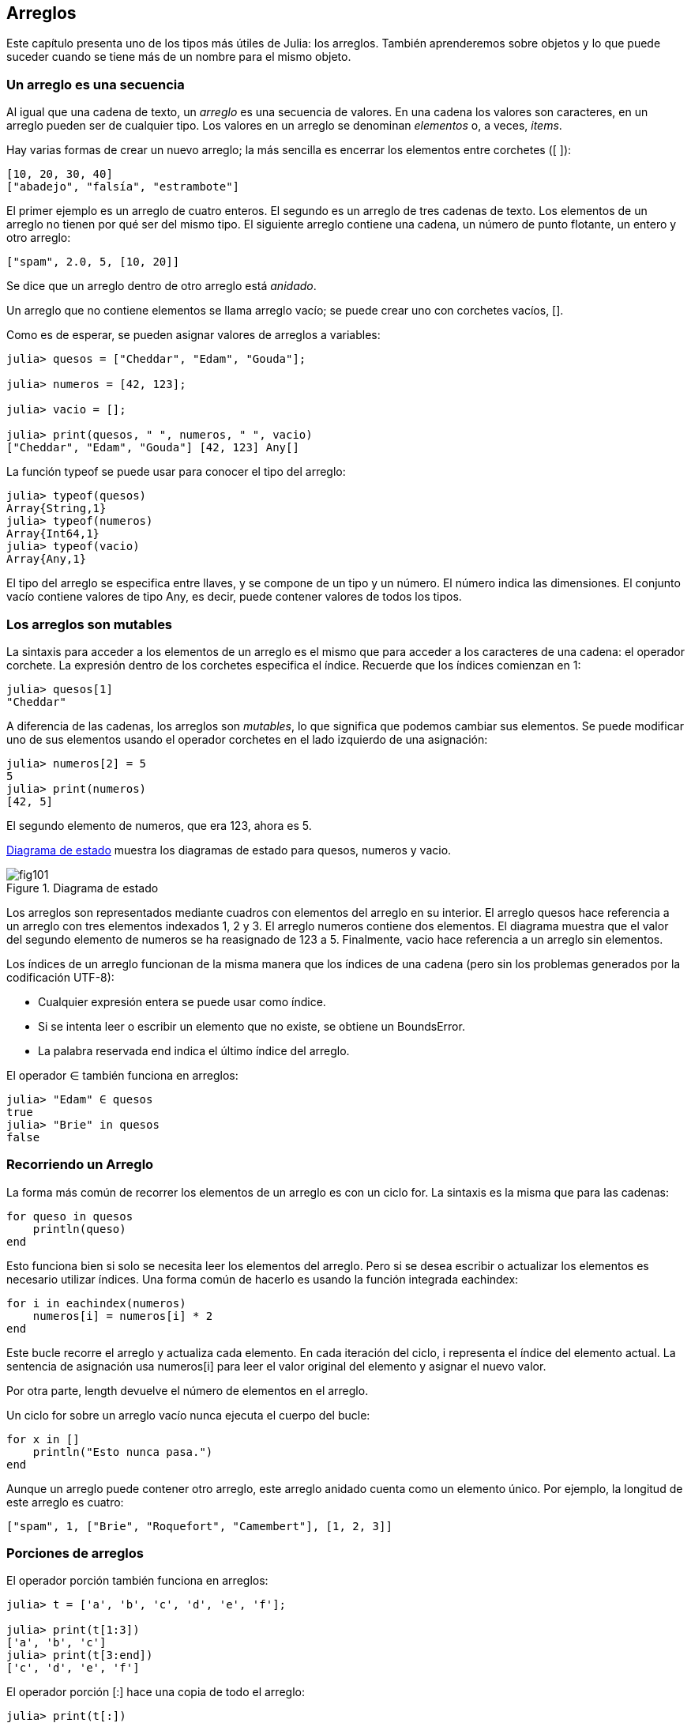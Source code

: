 [[chap10]]
== Arreglos

Este capítulo presenta uno de los tipos más útiles de Julia: los arreglos. También aprenderemos sobre objetos y lo que puede suceder cuando se tiene más de un nombre para el mismo objeto.

=== Un arreglo es una secuencia

Al igual que una cadena de texto, un _arreglo_ es una secuencia de valores. En una cadena los valores son caracteres, en un arreglo pueden ser de cualquier tipo. Los valores en un arreglo se denominan _elementos_ o, a veces, _items_.
(((arreglo)))(((elemento)))(((item)))

Hay varias formas de crear un nuevo arreglo; la más sencilla es encerrar los elementos entre corchetes (+[ ]+):
(((operador corchete)))

[source,julia]
----
[10, 20, 30, 40]
["abadejo", "falsía", "estrambote"]
----

El primer ejemplo es un arreglo de cuatro enteros. El segundo es un arreglo de tres cadenas de texto. Los elementos de un arreglo no tienen por qué ser del mismo tipo. El siguiente arreglo contiene una cadena, un número de punto flotante, un entero y otro arreglo:

[source,julia]
----
["spam", 2.0, 5, [10, 20]]
----

Se dice que un arreglo dentro de otro arreglo está _anidado_.
(((anidado)))

Un arreglo que no contiene elementos se llama arreglo vacío; se puede crear uno con corchetes vacíos, +[]+.
(((arreglo vacío)))

Como es de esperar, se pueden asignar valores de arreglos a variables:

[source,@julia-repl-test chap10]
----
julia> quesos = ["Cheddar", "Edam", "Gouda"];

julia> numeros = [42, 123];

julia> vacio = [];

julia> print(quesos, " ", numeros, " ", vacio)
["Cheddar", "Edam", "Gouda"] [42, 123] Any[]
----

La función +typeof+ se puede usar para conocer el tipo del arreglo:
(((typeof)))

[source,@julia-repl-test chap10]
----
julia> typeof(quesos)
Array{String,1}
julia> typeof(numeros)
Array{Int64,1}
julia> typeof(vacio)
Array{Any,1}
----

El tipo del arreglo se especifica entre llaves, y se compone de un tipo y un número. El número indica las dimensiones. El conjunto +vacío+ contiene valores de tipo +Any+, es decir, puede contener valores de todos los tipos.
(((Arreglo)))((("tipo", "Base", "Array", see="Array")))(((Any)))((("tipo", "Base", "Any", see="Any")))


=== Los arreglos son mutables

La sintaxis para acceder a los elementos de un arreglo es el mismo que para acceder a los caracteres de una cadena: el operador corchete. La expresión dentro de los corchetes especifica el índice. Recuerde que los índices comienzan en 1:
(((operador corchete)))(((índice)))

[source,@julia-repl-test chap10]
----
julia> quesos[1]
"Cheddar"
----

A diferencia de las cadenas, los arreglos son _mutables_, lo que significa que podemos cambiar sus elementos. Se puede modificar uno de sus elementos usando el operador corchetes en el lado izquierdo de una asignación:
(((mutable)))(((sentencia de asignación)))

[source,@julia-repl-test chap10]
----
julia> numeros[2] = 5
5
julia> print(numeros)
[42, 5]
----

El segundo elemento de +numeros+, que era 123, ahora es 5.

<<fig10-1>> muestra los diagramas de estado para +quesos+, +numeros+ y +vacio+.
(((diaframa de estado)))

[[fig10-1]]
.Diagrama de estado
image::images/fig101.svg[]

Los arreglos son representados mediante cuadros con elementos del arreglo en su interior. El arreglo +quesos+ hace referencia a un arreglo con tres elementos indexados +1+, +2+ y +3+. El arreglo +numeros+ contiene dos elementos. El diagrama muestra que el valor del segundo elemento de +numeros+ se ha reasignado de +123+ a +5+. Finalmente, +vacio+ hace referencia a un arreglo sin elementos.

Los índices de un arreglo funcionan de la misma manera que los índices de una cadena (pero sin los problemas generados por la codificación UTF-8):

* Cualquier expresión entera se puede usar como índice.

* Si se intenta leer o escribir un elemento que no existe, se obtiene un +BoundsError+.

* La palabra reservada +end+ indica el último índice del arreglo.
(((end)))

El operador +∈+ también funciona en arreglos:
(((in)))

[source,@julia-repl-test chap10]
----
julia> "Edam" ∈ quesos
true
julia> "Brie" in quesos
false
----


=== Recorriendo un Arreglo

La forma más común de recorrer los elementos de un arreglo es con un ciclo +for+. La sintaxis es la misma que para las cadenas:
(((recorrido)))(((sentencia for)))

[source,@julia-setup chap10]
----
for queso in quesos
    println(queso)
end
----

Esto funciona bien si solo se necesita leer los elementos del arreglo. Pero si se desea escribir o actualizar los elementos es necesario utilizar índices. Una forma común de hacerlo es usando la función integrada +eachindex+:
(((eachindex)))((("función", "Base", "eachindex", see="eachindex")))

[source,@julia-setup chap10]
----
for i in eachindex(numeros)
    numeros[i] = numeros[i] * 2
end
----

Este bucle recorre el arreglo y actualiza cada elemento. En cada iteración del ciclo, +i+ representa el índice del elemento actual. La sentencia de asignación usa +numeros[i]+ para leer el valor original del elemento y asignar el nuevo valor.

Por otra parte, +length+ devuelve el número de elementos en el arreglo.

Un ciclo +for+ sobre un arreglo vacío nunca ejecuta el cuerpo del bucle:
(((empty array)))

[source,@julia-setup]
----
for x in []
    println("Esto nunca pasa.")
end
----

Aunque un arreglo puede contener otro arreglo, este arreglo anidado cuenta como un elemento único. Por ejemplo, la longitud de este arreglo es cuatro:

[source,@julia-setup]
----
["spam", 1, ["Brie", "Roquefort", "Camembert"], [1, 2, 3]]
----


=== Porciones de arreglos

El operador porción también funciona en arreglos:
(((operador porción)))((("operador", "Base", "[:]", see="slice operator")))((("[:]", see="slice operator")))

[source,@julia-repl-test chap10]
----
julia> t = ['a', 'b', 'c', 'd', 'e', 'f'];

julia> print(t[1:3])
['a', 'b', 'c']
julia> print(t[3:end])
['c', 'd', 'e', 'f']
----

El operador porción +[:]+ hace una copia de todo el arreglo:
(((copy)))

[source,@julia-repl-test chap10]
----
julia> print(t[:])
['a', 'b', 'c', 'd', 'e', 'f']
----

Como los arreglos son mutables, es útil hacer una copia antes de realizar operaciones que las modifiquen.

Un operador porción en el lado izquierdo de una asignación puede actualizar varios elementos:

[source,@julia-repl-test chap10]
----
julia> t[2:3] = ['x', 'y'];

julia> print(t)
['a', 'x', 'y', 'd', 'e', 'f']
----


=== Librería de Arreglos

Julia tiene funciones integradas que operan en arreglos. Por ejemplo, +push!+ agrega un nuevo elemento al final de un arreglo:
(((push!)))((("función", "Base", "push!", see="push!")))

[source,@julia-repl-test chap10]
----
julia> t = ['a', 'b', 'c'];

julia> push!(t, 'd');

julia> print(t)
['a', 'b', 'c', 'd']
----

+append!+ agrega elementos de un arreglo al final de otro:
(((append!)))((("función", "Base", "append!", see="append!")))

[source,@julia-repl-test chap10]
----
julia> t1 = ['a', 'b', 'c'];

julia> t2 = ['d', 'e'];

julia> append!(t1, t2);

julia> print(t1)
['a', 'b', 'c', 'd', 'e']
----

En este ejemplo +t2+ no es modificado.

+sort!+ ordena los elementos de un arreglo de menor a mayor:
(((sort!)))((("función", "Base", "sort!", see="sort!")))

[source,@julia-repl-test chap10]
----
julia> t = ['d', 'c', 'e', 'b', 'a'];

julia> sort!(t);

julia> print(t)
['a', 'b', 'c', 'd', 'e']
----

+sort+ devuelve una copia ordenada de los elementos de un arreglo:
(((sort)))((("función", "Base", "sort", see="sort")))

[source,@julia-repl-test chap10]
----
julia> t1 = ['d', 'c', 'e', 'b', 'a'];

julia> t2 = sort(t1);

julia> print(t1)
['d', 'c', 'e', 'b', 'a']
julia> print(t2)
['a', 'b', 'c', 'd', 'e']
----

[NOTE]
====
Como convención en Julia, se agrega +!+ a los nombres de las funciones que modifican sus argumentos.
(((!)))
====


=== Mapear, Filtrar y Reducir

Para sumar todos los números en un arreglo se puede usar un ciclo como este:

[source,@julia-setup]
----
function sumartodo(t)
    total = 0
    for x in t
        total += x
    end
    total
end
----

+total+ se inicializa en 0. En cada iteración, con +pass:[+=]+ se añade un elemento del arreglo a la suma total. El operador +pass:[+=]+ es una forma simple de actualizar esta variable. Esta _sentencia de asignación aumentada_,
(((sentencia de asignación aumentada)))(((pass:[+=])))((("operador", "Base", "pass:[+=]", see="pass:[+=]")))

[source,julia]
----
total += x
----

es equivalente a 

[source,julia]
----
total = total + x
----

A medida que se ejecuta el ciclo, +total+ acumula la suma de los elementos. A veces se denomina _acumulador_ a una variable utilizada de esta manera.
(((acumulador)))

Sumar los elementos de un arreglo es una operación tan común que Julia tiene una función integrada para ello, +sum+:
(((sum)))((("función", "Base", "sum", see="sum")))

[source,@julia-repl-test]
----
julia> t = [1, 2, 3, 4];

julia> sum(t)
10
----

Una operación como esta, que combina una secuencia de elementos en un solo valor a veces se denomina _operación de reducción_.
(((operación de reducción)))

Es común querer recorrer un arreglo mientras se construye otro. Por ejemplo, la siguiente función toma un arreglo de cadenas y devuelve un nuevo arreglo que contiene las mismas cadenas pero en mayúsculas:
(((todoenmayusculas)))((("función", "definida por el programador", "todoenmayusculas", see="todoenmayusculas")))(((mayúscula)))

[source,@julia-setup]
----
function todoenmayusculas(t)
    res = []
    for s in t
        push!(res, uppercase(s))
    end
    res
end
----

+res+ se inicializa con un arreglo vacío, y en cada iteración se le agrega un nuevo elemento. De esta manera, +res+ es otro tipo de acumulador.

Una operación como +todoenmayusculas+ a veces se denomina _mapeo_ porque "asigna" una función (en este caso +uppercase+) a cada uno de los elementos de una secuencia.
(((map)))

Otra operación común es seleccionar solo algunos de los elementos de un arreglo y devolver una sub-arreglo. Por ejemplo, la siguiente función toma un arreglo de cadenas y devuelve un arreglo que contiene solamente las cadenas en mayúsculas:
(((solomayusculas)))((("función", "definida por el programador", "solomayusculas", see="solomayusculas")))

[source,@julia-setup]
----
function solomayusculas(t)
    res = []
    for s in t
        if s == uppercase(s)
            push!(res, s)
        end
    end
    res
end
----

Operaciones como +solomayusculas+ se llaman _filtro_ porque seleccionan solo algunos elementos, filtrando otros.
(((filtro)))

Las operaciones de arreglos más comunes son una combinación de mapeo, filtro y reducción.


=== Sintaxis de punto

Para cada operador binario, como por ejemplo +pass:[^]+, existe un _operador punto_ correspondiente pass:[<code>.^</code>] que automaticamente define la operación +pass:[^]+ para cada elemento de un arreglo. Por ejemplo, pass:[<code>&#91;1, 2, 3&#93; ^ 3</code>] no está definido, pero pass:[<code>&#91;1, 2, 3&#93; .^ 3</code>] se define como el resultado de realizar la operación +pass:[^]+ en cada elemento pass:[<code>&#91;1^3, 2^3, 3^3&#93;</code>]:
(((operador punto)))((("operador", "Base", ".", see="operador punto")))(((".", see="operador punto")))

[source,@julia-repl-test]
----
julia> print([1, 2, 3] .^ 3)
[1, 8, 27]
----

Cualquier función +f+ de Julia puede ser aplicada a cada elemento de cualquier arreglo con la _sintaxis de punto_. Por ejemplo, para poner en mayúsculas un arreglo de cadenas, no es necesario un bucle explícito:
(((sintaxis de punto)))

[source,@julia-repl-test]
----
julia> t = uppercase.(["abc", "def", "ghi"]);

julia> print(t)
["ABC", "DEF", "GHI"]
----

Esta es una forma elegante de crear un mapeo. Siguiendo esta lógica, la función +todoenmayusculas+ puede implementarse con una línea:
(((todoenmayusculas)))

[source,@julia-setup]
----
function todoenmayusculas(t)
    uppercase.(t)
end
----


=== Borrando (Insertando) Elementos

Hay varias formas de eliminar elementos de un arreglo. Si se conoce el índice del elemento que se desea eliminar, se puede usar +splice!+:
(((splice!)))((("función", "Base", "splice!", see="splice!")))

[source,@julia-repl-test]
----
julia> t = ['a', 'b', 'c'];

julia> splice!(t, 2)
'b': ASCII/Unicode U+0062 (category Ll: Letter, lowercase)
julia> print(t)
['a', 'c']
----

+splice!+ modifica el arreglo y devuelve el elemento que se eliminó.

+pop!+ elimina y devuelve el último elemento:
(((pop!)))((("función", "Base", "pop!", see="pop!")))

[source,@julia-repl-test]
----
julia> t = ['a', 'b', 'c'];

julia> pop!(t)
'c': ASCII/Unicode U+0063 (category Ll: Letter, lowercase)
julia> print(t)
['a', 'b']
----

+popfirst!+ elimina y devuelve el primer elemento:
(((popfirst!)))((("función", "Base", "popfirst!", see="popfirst!")))

[source,@julia-repl-test]
----
julia> t = ['a', 'b', 'c'];

julia> popfirst!(t)
'a': ASCII/Unicode U+0061 (category Ll: Letter, lowercase)
julia> print(t)
['b', 'c']
----

Las funciones +pushfirst!+ y +push!+ insertan un elemento al principio y al final del arreglo, respectivamente.
(((pushfirst!)))((("función", "Base", "pushfirst!", see="pushfirst!")))(((push!)))

Si no se necesita el valor eliminado, se puede usar la función +deleteat!+:
(((deleteat!)))((("función", "Base", "deleteat!", see="deleteat!")))

[source,@julia-repl-test]
----
julia> t = ['a', 'b', 'c'];

julia> print(deleteat!(t, 2))
['a', 'c']
----

La función +insert!+ inserta un elemento en un índice dado:
(((insert!)))((("función", "Base", "insert!", see="insert!")))

[source,@julia-repl-test]
----
julia> t = ['a', 'b', 'c'];

julia> print(insert!(t, 2, 'x'))
['a', 'x', 'b', 'c']
----


=== Arreglos y Cadenas

Una cadena es una secuencia de caracteres y un arreglo es una secuencia de valores, pero un arreglo de caracteres no es lo mismo que una cadena. Para convertir una cadena a un arreglo de caracteres, se puede usar la función +collect+:
(((collect)))((("función", "Base", "collect", see="collect")))

[source,@julia-repl-test]
----
julia> t = collect("spam");

julia> print(t)
['s', 'p', 'a', 'm']
----

La función +collect+ divide una cadena u otra secuencia en elementos individuales.

Si desea dividir una cadena en palabras, puede usar la función +split+:
(((split)))((("función", "Base", "split", see="split")))

[source,@julia-repl-test]
----
julia> t = split("En un lugar de la Mancha");

julia> print(t)
SubString{String}["En", "un", "lugar", "de", "la", "Mancha"]
----

Un _argumento opcional_ llamado _delimitador_ especifica qué caracteres usar como límites de palabra. El siguiente ejemplo usa un guión como delimitador:
(((argumento opcional)))(((delimitador)))

[source,@julia-repl-test]
----
julia> t = split("hola-hola-hola", '-');

julia> print(t)
SubString{String}["hola", "hola", "hola"]
----

+join+ es el inverso de +split+. Toma un arreglo de cadenas y concatena los elementos:
(((join)))((("función", "Base", "join", see="join")))

[source,@julia-repl-test]
----
julia> t = ["En", "un", "lugar", "de", "la", "Mancha"];

julia> s = join(t, ' ')
"En un lugar de la Mancha"
----

En este caso, el delimitador es un carácter de espacio en blanco. Para concatenar cadenas sin espacios, no especifique un delimitador.

=== Objeto y Valores 

Un _objeto_ es algo a lo que una variable puede referirse. Hasta ahora, podría usar "objeto" y "valor" indistintamente.
(((objeto)))(((variable)))(((valor)))

Si ejecutamos estas sentencias de asignación:

[source,julia]
----
a = "banana"
b = "banana"
----

Sabemos que +a+ y +b+ apuntan a una cadena, pero no sabemos si están apuntando a la _misma_ cadena. Hay dos estados posibles, los cuales se muestran en la Figura 10-2.
(((diagrama de estado)))

.Diagramas de estado.
image::images/fig102.svg[]


En un caso, +a+ y +b+ se refieren a dos objetos diferentes que tienen el mismo valor. En el segundo caso, se refieren al mismo objeto. 

Para verificar si dos variables se refieren al mismo objeto, se puede usar el operador +≡+ (*+\equiv TAB+*)) o +===+.
(((≡)))((("operador", "Base", "≡", see="≡")))((("===", see="≡")))

[source,@julia-repl-test]
----
julia> a = "banana"
"banana"
julia> b = "banana"
"banana"
julia> a ≡ b
true
----

En este ejemplo, Julia solo creó un objeto de cadena, y ambas variables +a+ y +b+ apuntan a ella. Pero cuando se crean dos arreglos, se obtienen dos objetos:

[source,@julia-repl-test]
----
julia> a = [1, 2, 3];

julia> b = [1, 2, 3];

julia> a ≡ b
false
----

Entonces el diagrama de estado se ve así <<fig10-3>>.
(((diagrama de estado)))

[[fig10-3]]
.Diagrama de estado
image::images/fig103.svg[]


En este caso, diríamos que los dos arreglos son _equivalentes_, porque tienen los mismos elementos, pero no _idénticos_, porque no son el mismo objeto. Si dos objetos son idénticos, también son equivalentes, pero si son equivalentes, no son necesariamente idénticos.
(((equivalente)))(((idéntico)))

Para ser precisos, un objeto tiene un valor. Si se evalúa +[1, 2, 3]+, se obtendrá un objeto arreglo cuyo valor es una secuencia de enteros. Si otro arreglo tiene los mismos elementos, decimos que tiene el mismo valor, pero no es el mismo objeto.


=== Alias (poner sobrenombres)

Si +a+ apunta a un objeto, y asignas +b = a+, entonces ambas variables se refieren al mismo objeto:

[source,@julia-repl-test chap10]
----
julia> a = [1, 2, 3];

julia> b = a;

julia> b ≡ a
true
----

El diagrama de estado sería como este <<fig10-4>>.

[[fig10-4]]
.Diagrama de estado
image::images/fig104.svg[]


La asociación de una variable con un objeto se llama _referencia_. En este ejemplo, hay dos referencias al mismo objeto.
(((referencia)))

Un objeto con más de una referencia tiene más de un nombre, por lo que decimos que el objeto tiene un _alias_.
(((alias)))

Si el objeto con alias es mutable, los cambios hechos a un alias afectan al otro:
(((mutable)))

[source,@julia-repl-test chap10]
----
julia> b[1] = 42
42
julia> print(a)
[42, 2, 3]
----

[WARNING]
====
Aunque este comportamiento puede ser util, a veces puede inducir a errores. En general, es ms seguro evitar los alias cuando trabajemos con objetos mutables.
==== 

No hay problema con los alias al trabajar con objetos inmutables, tales como cadenas de texto. En este ejemplo: 

[source,@julia-setup]
----
a = "banana"
b = "banana"
----

Casi nunca es relevante que +a+ y +b+ se refieran a la misma cadena o no.


=== Arreglos como argumentos

Cuando se pasa un arreglo como argumento de una función, en realidad se pasa una referencia a ella. Si la función modifica el arreglo, el que hizo la llamada verá el cambio. Por ejemplo, la función +borrarprimero+ elimina el primer elemento de un arreglo:
(((borrarprimero!)))((("función", "definida por el programador", "borrarprimero!", see="borrarprimero!")))(((popfirst!)))

[source,@julia-setup chap10]
----
function borrarprimero!(t)
    popfirst!(t)
end
----

Aquí vemos el uso de borrarprimero!:

[source,@julia-repl-test chap10]
----
julia> letras = ['a', 'b', 'c'];

julia> borrarprimero!(letras);

julia> print(letras)
['b', 'c']
----

El parámetro +t+ y la variable +letras+ son alias de un mismo objeto. El diagrama de estado es así <<fig10-5>>.
(((diagrama de pila)))

[[fig10-5]]
.Diagrama de estado
image::images/fig105.svg[]

Como el arreglo está compartido por dos marcos, lo dibujamos entre ambos.

Es importante distinguir entre operaciones que modifiquen arreglos y operaciones que creen nuevas arreglos. Por ejemplo, +push!+ modifica un arreglo, pero +vcat+ crea un nuevo arreglo.
(((push!)))(((vcat)))((("función", "Base", "vcat", see="vcat")))

Aquí hay un ejemplo de +push!+:

[source,@julia-repl-test chap10]
----
julia> t1 = [1, 2];

julia> t2 = push!(t1, 3);

julia> print(t1)
[1, 2, 3]
----

+t2+ es un alias de +t1+.

Aquí hay un ejemplo de +vcat+:

[source,@julia-repl-test chap10]
----
julia> t3 = vcat(t1, [4]);

julia> print(t1)
[1, 2, 3]
julia> print(t3)
[1, 2, 3, 4]
----

El resultado de +vcat+ es unn nuevo arreglo. El arreglo original no ha sufrido cambios.

Esta diferencia es importante al momento de escribir funciones que modifican arreglos.

Por ejemplo, esta función _no_ elimina el primer elemento de un arrreglo:
(((noborrarprimero)))((("función", "definida por el programador", "noborrarprimero", see="noborrarprimero")))

[source,@julia-setup chap10]
----
function noborrarprimero(t)
    t = t[2:end]                # MALO!
end
----

El operador porción crea un nuevo arreglo y la asignación hace que +t+ se refiera a ella, pero eso no afecta al arreglo +t+ fuera de la función.
(((operador porción)))

[source,@julia-repl-test chap10]
----
julia> t4 = noborrarprimero(t3);

julia> print(t3)
[1, 2, 3, 4]
julia> print(t4)
[2, 3, 4]
----

Al comienzo de +noborrarprimero+, +t+ y +t3+ se refieren al mismo arreglo. Al final, +t+ se refiere a un nuevo arreglo, pero +t3+ todavía se refiere al arreglo original no modificado.

Una alternativa es escribir una función que cree y devuelva un nuevo arreglo. Por ejemplo, la función +cola+ devuelve todos menos el primer elemento de un arreglo:
(((cola)))((("function", "definida por el programador", "cola", see="cola")))

[source,@julia-setup chap10]
----
function cola(t)
    t[2:end]
end
----

Esta función no modifica el arreglo original, y se usa de la siguiente manera:

[source,@julia-repl-test chap10]
----
julia> letras = ['a', 'b', 'c'];

julia> demas = cola(letras);

julia> print(demas)
['b', 'c']
----


=== Depuración

Un uso inadecuado de los arreglos (y otros objetos mutables) puede llevarnos a largas horas de depuración. A continuación se muestran algunos errores comunes y cómo evitarlos:
(((depuración)))

* La mayoría de las funciones que operan en arreglos modifican el argumento. Esto es lo opuesto a lo que ocurre en las funciones que operan en cadenas de texto, que devuelven una nueva cadena y dejan la original sin modificaciones.
+
Si está acostumbrado a escribir código con cadenas de texto como este:
(((strip)))(((sort!)))
+
[source,julia]
----
nueva_palabra = strip(palabra)
----
+
Puede parecer tentador escribir código con arreglos como este:
+
[source,julia]
----
t2 = sort!(t1)
----
+
Pero como +sort!+ devuelve el arreglo original +t1+ modificado, +t2+ es un alias de +t1+.
+
[TIP]
====
Antes de utilizar funciones y operadores de arreglos, debes leer la documentación detenidamente y luego probarla en modo interactivo.
====

* Escoge una expresión y quédate con ella.
+
Parte del problema con los arreglos es que hay demasiadas formas de hacer las cosas. Por ejemplo, para eliminar un elemento de un arreglo se puede usar +pop!+, +popfirst!+, +delete_at+, o incluso una asignación de porción. Para agregar un elemento se puede usar +push!+, +pushfirst!+, +insert!+ or +vcat+. Suponiendo que +t+ es un arreglo y +x+, es un elemento, estas formas son correctas: 
(((push!)))(((pushfirst!)))(((insert!)))(((vcat)))
+
[source,julia]
----
insert!(t, 4, x)
push!(t, x)
append!(t, [x])
----
+
Y estos incorrectas:
+
[source,julia]
----
insert!(t, 4, [x])         # MALO!
push!(t, [x])              # MALO!
vcat(t, [x])               # MALO!
----

* Haga copias para evitar usar alias.
+
Si se desea utilizar una función como +sort!+ que modifica el argumento, pero también se necesita mantener el arreglo original, es posible hacer una copia:
(((sort!)))
+
[source,@julia-repl-test chap10]
----
julia> t = [3, 1, 2];

julia> t2 = t[:]; # t2 = copy(t)

julia> sort!(t2);

julia> print(t)
[3, 1, 2]
julia> print(t2)
[1, 2, 3]
----
+
En este ejemplo, también podría usar la función incorporada +sort+, que devuelve un nuevo arreglo ordenado y no modifica el original:
(((sort)))
+
[source,@julia-repl-test chap10]
----
julia> t2 = sort(t);

julia> println(t)
[3, 1, 2]
julia> println(t2)
[1, 2, 3]
----


=== Glosario

arreglo::
Una secuencia de valores.
(((arreglo)))

elemento::
Uno de los valores de un arreglo (u otra secuencia), también llamado item.
(((elemento)))

lista anidada::
Un arreglo que es elemento de otro arreglo.
(((lista anidada)))

acumulador::
Una variable utilizada en un ciclo para sumar o acumular un resultado.
(((acumulador)))

asignación aumentada::
Una sentencia que actualiza el valor de una variable usando un operador como ++=+.
(((asignación aumentada)))

operador punto::
Operador binario que se aplica a cada elemento de un arreglo.
(((operador punto)))

sintaxis de punto::
Sintaxis utilizada para aplicar una función a todos los elementos de cualquier arreglo.
(((sintaxis de punto)))

operación de reducción::
Un patrón de procesamiento que recorre una secuencia y acumula los elementos en un solo resultado.
(((operación de reducción)))

mapeo::
Un patrón de procesamiento que recorre una secuencia y realiza una operación en cada elemento.
(((mapeo)))

filtro::
Un patrón de procesamiento que recorre una secuencia y selecciona los elementos que satisfacen algún criterio.
(((filtro)))

objeto::
Una cosa a la que se puede referir una variable. Un objeto tiene tipo y valor.
(((objeto)))

equivalente::
Tener el mismo valor.
(((equivalente)))

idéntico::
Ser el mismo objeto (lo que implica equivalencia).
(((idéntico)))

referencia::
La asociación entre una variable y su valor.
(((referencia)))

alias::
Multiples variables que contienen referencias al mismo objeto.
(((alias)))

argumentos opcionales::
argumentos que no son necesarios.
(((argumentos opcionales)))

delimitador::
Un carácter o cadena utilizado para indicar donde debe cortarse una cadena.
(((delimitador)))


=== Ejercicios

[source,@julia-eval chap10]
----
function sumaanidada(t)
  total = 0
  for nested in t
    total += sum(nested)
  end
  total
end;

function sumaacumulada(t)
  total = 0
  res = []
  for x in t
    total += x
    push!(res, total)
  end
  res
end;

function interior(t)
  t[2:end-1]
end;

function interior!(t)
  popfirst!(t)
  pop!(t)
  nothing
end;

function estaordenada(t)
  t == sort(t)
end;
----

[[ex10-1]]
==== Ejercicio 10-1

Escriba una función llamada +sumaanidada+ que tome un arreglo de arreglos de enteros y sume los elementos de todos los arreglos anidados. Por ejemplo:
(((sumaanidada)))((("función", "definida por el programador", "sumaanidada", see="sumaanidada")))

[source,@julia-repl-test chap10]
----
julia> t = [[1, 2], [3], [4, 5, 6]];

julia> sumaanidada(t)
21
----

[[ex10-2]]
==== Ejercicio 10-2

Escriba una función llamada +sumaacumulada+ que tome un arreglo de números y devuelva la suma acumulativa; es decir, un nuevo arreglo donde el latexmath:[\(i\)]ésimo elemento es la suma de los primeros latexmath:[\(i\)] elementos del arreglo original. Por ejemplo:
(((sumaacumulada)))((("función", "definida por el programador", "sumaacumulada", see="sumaacumulada")))

[source,@julia-repl-test chap10]
----
julia> t = [1, 2, 3];

julia> print(sumaacumulada(t))
Any[1, 3, 6]
----

[[ex10-3]]
==== Ejercicio 10-3

Escriba una función llamada +interior+ que tome un arreglo y devuelva un nuevo arreglo que contenga todos los elementos excepto el primero y el último. Por ejemplo:
(((interior)))((("función", "definida por el programador", "interior", see="interior")))

[source,@julia-repl-test chap10]
----
julia> t = [1, 2, 3, 4];

julia> print(interior(t))
[2, 3]
----

[[ex10-4]]
==== Ejercicio 10-4

Escriba una función llamada +interior!+ que tome un arreglo, lo modifique eliminando el primer y el último elemento, y que no devuelva un valor. Por ejemplo:
(((interior!)))((("función", "definida por el programador", "interior!", see="interior!")))

[source,@julia-repl-test chap10]
----
julia> t = [1, 2, 3, 4];

julia> interior!(t)

julia> print(t)
[2, 3]
----

[[ex10-5]]
==== Ejercicio 10-5

Escriba una función llamada +estaordenada+ que tome un arreglo como parámetro y devuelva +true+ si el arreglo se ordena en orden ascendente y +false+ de lo contrario. Por ejemplo:
(((estaordenada)))((("función", "definida por el programador", "estaordenada", see="estaordenada")))

[source,@julia-repl-test chap10]
----
julia> estaordenada([1, 2, 2])
true
julia> estaordenada(['b', 'a'])
false
----

[[ex10-6]]
==== Ejercicio 10-6

Dos palabras son anagramas si se pueden ordenar las letras de una para escribir la otra. Escriba una función llamada +esanagrama+ que tome dos cadenas y devuelva +true+ si son anagramas.
(((esanagrama)))((("función", "definida por el programador", "esanagrama", see="esanagrama")))

[[ex10-7]]
==== Ejercicio 10-7

Escriba una función llamada +repetido+ que tome un arreglo y devuelva +true+ si hay algún elemento que aparece más de una vez. No debe modificar el arreglo original.
(((repetido)))((("función", "definida por el programador", "repetido", see="repetido")))

[[ex10-8]]
==== Ejercicio 10-8

Este ejercicio se relaciona con la llamada paradoja del cumpleaños, sobre la cual puede leer en https://es.wikipedia.org/wiki/Paradoja_del_cumplea%C3%B1os
(((Paradoja del cumpleaños)))

Si hay 23 estudiantes en su clase, ¿cuáles son las posibilidades de que dos de ustedes tengan el mismo cumpleaños? Puede estimar esta probabilidad generando muestras aleatorias de 23 cumpleaños y buscando coincidencias.
(((rand)))((("función", "Base", "rand", see="rand")))

[TIP]
====
Puede generar cumpleaños aleatorios con +rand(1:365)+.
====

[[ex10-9]]
==== Ejercicio 10-9

Escriba una función que lea el archivo +palabras.txt+ y construya un arreglo con un elemento por palabra. Escriba dos versiones de esta función, una con +push!+ y la otra con la expresión +t = [pass:[t...], x]+. ¿Cuál tarda más en ejecutarse? ¿Por qué?
(((push!)))

[[ex10-10]]
==== Ejercicio 10-10

Para verificar si una palabra está en el arreglo de palabras se puede usar el operador +∈+. Esto sería lento pues este operador busca las palabras en orden.

Debido a que las palabras están en orden alfabético, podemos acelerar la verificación con una búsqueda de bisección (también conocida como búsqueda binaria), que es similar a lo que haces cuando buscas una palabra en el diccionario. Comienzas en el medio y verificas si la palabra que estás buscando va antes que la palabra localizada en el medio. Si es así, se busca en la primera mitad de la matriz de la misma manera. De lo contrario, se busca en la segunda mitad.

En ambos casos se reduce el espacio de búsqueda restante a la mitad. Si el arreglo de palabras tiene 113,809 palabras, se necesitarán unos 17 pasos para encontrar la palabra o concluir que no está allí.

Escriba una función llamada +enbiseccion+ que tome un arreglo ordenado y un valor objetivo, y devuelva +true+ si la palabra está en el arreglo y +false+ si no lo está.
(((enbiseccion)))((("función", "definida por el programador", "enbiseccion", see="enbiseccion")))

[[ex10-11]]
==== Ejercicio 10-11

Dos palabras son un "par inverso" si cada una es la inversa de la otra. Escriba un programa llamado +parinverso+ que encuentre todos los pares inversos en el arreglo de palabras.
(((par inverso)))((("función", "definida por el programador", "par inverso", see="par inverso")))

[[ex10-12]]
==== Ejercicio 10-12

Dos palabras se "entrelazan" si al tomar letras alternando entre cada palabra se forma una nueva palabra. Por ejemplo, "pi" y "as" se entrelazan para formar "pais".
(((entrelazan)))

Credito: Este ejercicio está inspirado en un ejemplo de http://puzzlers.org.

. Escriba un programa que encuentre todos los pares de palabras que se entrelazan.

+
[TIP]
====
¡No enumeres todos los pares!
====

. ¿Puedes encontrar tres palabras que se entrelacen, es decir, cada tercera letra forma una palabra, empezando de la primera, segunda o tercera letra de la palabra?

